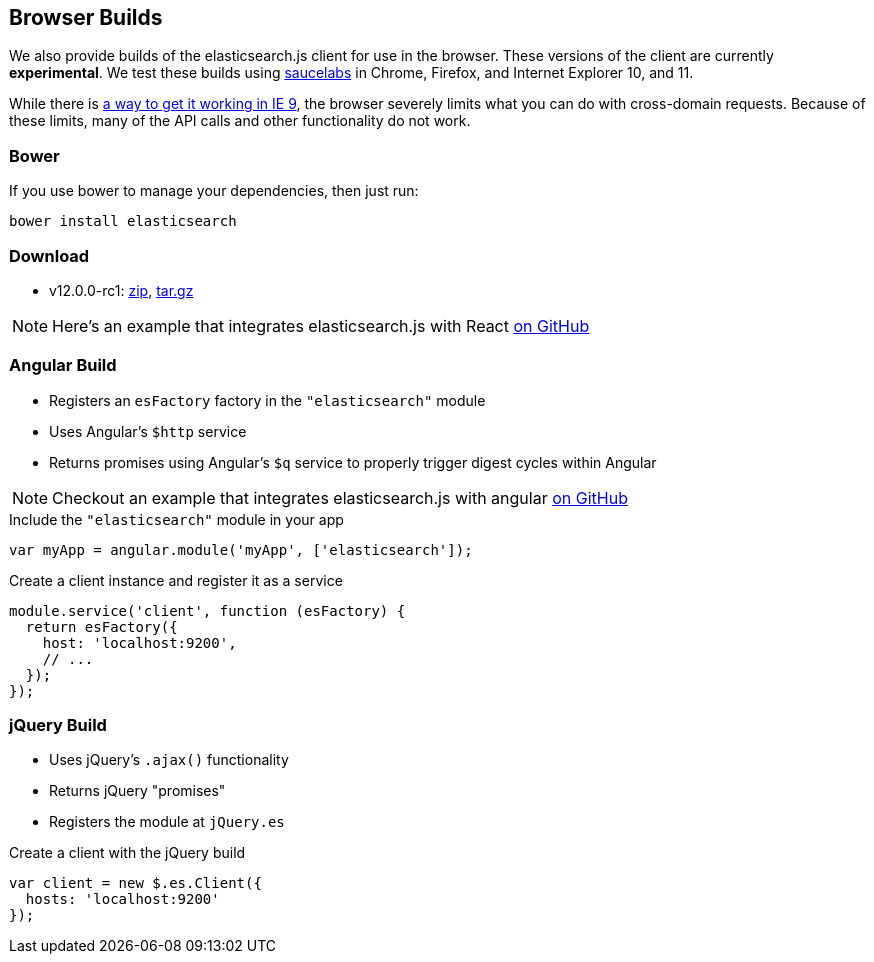 [[browser-builds]]
== Browser Builds

We also provide builds of the elasticsearch.js client for use in the browser. These versions of the client are currently ***experimental***. We test these builds using https://saucelabs.com/u/elasticsearch-js[saucelabs] in Chrome, Firefox, and Internet Explorer 10, and 11.

While there is https://github.com/elasticsearch/elasticsearch-js/issues/96#issuecomment-42617480[a way to get it working in IE 9], the browser severely limits what you can do with cross-domain requests. Because of these limits, many of the API calls and other functionality do not work.

=== Bower
If you use bower to manage your dependencies, then just run:

[source,shell]
---------
bower install elasticsearch
---------

=== Download
 * v12.0.0-rc1: https://download.elasticsearch.org/elasticsearch/elasticsearch-js/elasticsearch-js-12.0.0-rc1.zip[zip], https://download.elasticsearch.org/elasticsearch/elasticsearch-js/elasticsearch-js-12.0.0-rc1.tar.gz[tar.gz]

NOTE: Here's an example that integrates elasticsearch.js with React https://github.com/scotchfield/elasticsearch-react-example/[on GitHub]

=== Angular Build
  * Registers an `esFactory` factory in the `"elasticsearch"` module
  * Uses Angular's `$http` service
  * Returns promises using Angular's `$q` service to properly trigger digest cycles within Angular

NOTE: Checkout an example that integrates elasticsearch.js with angular https://github.com/spenceralger/elasticsearch-angular-example[on GitHub]

.Include the `"elasticsearch"` module in your app
[source,js]
-------------------
var myApp = angular.module('myApp', ['elasticsearch']);
-------------------

.Create a client instance and register it as a service
[source,js]
-------------------
module.service('client', function (esFactory) {
  return esFactory({
    host: 'localhost:9200',
    // ...
  });
});
-------------------

=== jQuery Build
  * Uses jQuery's `.ajax()` functionality
  * Returns jQuery "promises"
  * Registers the module at `jQuery.es`

.Create a client with the jQuery build
[source,js]
-------------------
var client = new $.es.Client({
  hosts: 'localhost:9200'
});
-------------------
